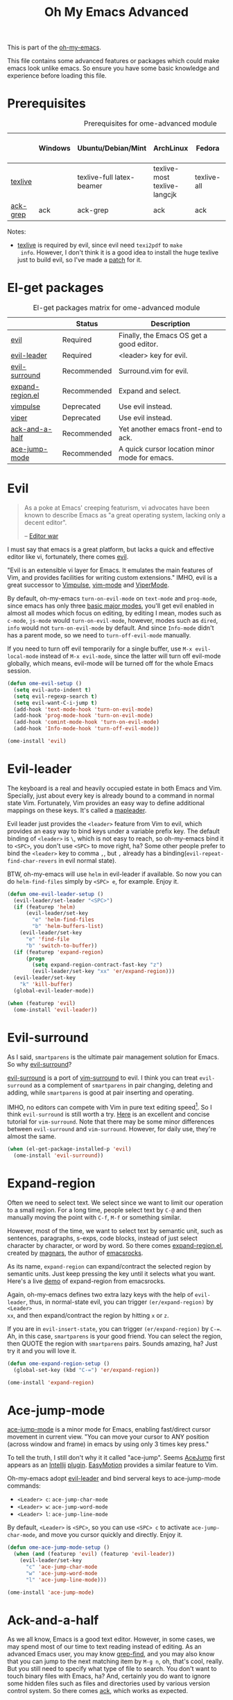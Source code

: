 #+TITLE: Oh My Emacs Advanced
#+OPTIONS: toc:2 num:nil ^:nil

This is part of the [[https://github.com/xiaohanyu/oh-my-emacs][oh-my-emacs]].

This file contains some advanced features or packages which could make emacs
look unlike emacs. So ensure you have some basic knowledge and experience
before loading this file.

* Prerequisites
  :PROPERTIES:
  :CUSTOM_ID: advanced-prerequisites
  :END:

#+NAME: advanced-prerequisites
#+CAPTION: Prerequisites for ome-advanced module
|          | Windows | Ubuntu/Debian/Mint        | ArchLinux                    | Fedora      | Mac OS X | Mandatory? |
|----------+---------+---------------------------+------------------------------+-------------+----------+------------|
| [[http://www.tug.org/texlive/][texlive]]  |         | texlive-full latex-beamer | texlive-most texlive-langcjk | texlive-all |          | Yes        |
| [[http://beyondgrep.com/][ack-grep]] | ack     | ack-grep                  | ack                          | ack         | ack      | No         |

Notes:
- [[http://www.tug.org/texlive/][texlive]] is required by evil, since evil need =texi2pdf= to =make
  info=. However, I don't think it is a good idea to install the huge texlive
  just to build evil, so I've made a [[http://gitorious.org/evil/evil/merge_requests/50][patch]] for it.

* El-get packages
  :PROPERTIES:
  :CUSTOM_ID: advanced-el-get-packages
  :END:

#+NAME: advanced-el-get-packages
#+CAPTION: El-get packages matrix for ome-advanced module
|                  | Status      | Description                                   |
|------------------+-------------+-----------------------------------------------|
| [[http://gitorious.org/evil][evil]]             | Required    | Finally, the Emacs OS get a good editor.      |
| [[https://github.com/cofi/evil-leader][evil-leader]]      | Required    | <leader> key for evil.                        |
| [[https://github.com/timcharper/evil-surround][evil-surround]]    | Recommended | Surround.vim for evil.                        |
| [[https://github.com/magnars/expand-region.el][expand-region.el]] | Recommended | Expand and select.                            |
| [[git://gitorious.org/vimpulse/vimpulse.git][vimpulse]]         | Deprecated  | Use evil instead.                             |
| [[http://www.gnu.org/software/emacs/manual/html_node/viper/][viper]]            | Deprecated  | Use evil instead.                             |
| [[https://github.com/jhelwig/ack-and-a-half][ack-and-a-half]]   | Recommended | Yet another emacs front-end to ack.           |
| [[https://github.com/winterTTr/ace-jump-mode][ace-jump-mode]]    | Recommended | A quick cursor location minor mode for emacs. |

* Evil
  :PROPERTIES:
  :CUSTOM_ID: evil
  :END:

#+BEGIN_QUOTE
As a poke at Emacs' creeping featurism, vi advocates have been known to
describe Emacs as "a great operating system, lacking only a decent editor".

-- [[http://en.wikipedia.org/wiki/Editor_war][Editor war]]
#+END_QUOTE

I must say that emacs is a great platform, but lacks a quick and effective
editor like vi, fortunately, there comes [[http://gitorious.org/evil][evil]].

"Evil is an extensible vi layer for Emacs. It emulates the main features of
Vim, and provides facilities for writing custom extensions." IMHO, evil is a
great successor to [[http://www.emacswiki.org/emacs/Vimpulse][Vimpulse]], [[http://www.emacswiki.org/emacs/VimMode][vim-mode]] and [[http://www.emacswiki.org/emacs/ViperMode][ViperMode]].

By default, oh-my-emacs =turn-on-evil-mode= on =text-mode= and =prog-mode=,
since emacs has only three [[http://www.gnu.org/software/emacs/manual/html_node/elisp/Basic-Major-Modes.html][basic major modes]], you'll get evil enabled in almost
all modes which focus on editing, by editing I mean, modes such as =c-mode=,
=js-mode= would =turn-on-evil-mode=, however, modes such as =dired=, =info=
would not =turn-on-evil-mode= by default. And since =Info-mode= didn't has a
parent mode, so we need to =turn-off-evil-mode= manually.

If you need to turn off evil temporarily for a single buffer, use
=M-x evil-local-mode= instead of =M-x evil-mode=, since the latter will turn
off evil-mode globally, which means, evil-mode will be turned off for the whole
Emacs session.

#+NAME: evil
#+BEGIN_SRC emacs-lisp
  (defun ome-evil-setup ()
    (setq evil-auto-indent t)
    (setq evil-regexp-search t)
    (setq evil-want-C-i-jump t)
    (add-hook 'text-mode-hook 'turn-on-evil-mode)
    (add-hook 'prog-mode-hook 'turn-on-evil-mode)
    (add-hook 'comint-mode-hook 'turn-on-evil-mode)
    (add-hook 'Info-mode-hook 'turn-off-evil-mode))

  (ome-install 'evil)
#+END_SRC

* Evil-leader
  :PROPERTIES:
  :CUSTOM_ID: evil-leader
  :END:

The keyboard is a real and heavily occupied estate in both Emacs and
Vim. Specially, just about every key is already bound to a command in normal
state Vim. Fortunately, Vim provides an easy way to define additional mappings
on these keys. It's called a [[http://usevim.com/2012/07/20/vim101-leader/][mapleader]].

Evil leader just provides the =<leader>= feature from Vim to evil, which
provides an easy way to bind keys under a variable prefix key. The default
binding of =<leader>= is =\=, which is not easy to reach, so oh-my-emacs bind
it to =<SPC>=, you don't use =<SPC>= to move right, ha?  Some other people
prefer to bind the =<leader>= key to comma =,=, but =,= already has a
binding(=evil-repeat-find-char-revers= in evil normal state).

BTW, oh-my-emacs will use =helm= in evil-leader if available. So now you can do
=helm-find-files= simply by =<SPC> e=, for example. Enjoy it.

#+NAME: evil-leader
#+BEGIN_SRC emacs-lisp
  (defun ome-evil-leader-setup ()
    (evil-leader/set-leader "<SPC>")
    (if (featurep 'helm)
        (evil-leader/set-key
          "e" 'helm-find-files
          "b" 'helm-buffers-list)
      (evil-leader/set-key
        "e" 'find-file
        "b" 'switch-to-buffer))
    (if (featurep 'expand-region)
        (progn
          (setq expand-region-contract-fast-key "z")
          (evil-leader/set-key "xx" 'er/expand-region)))
    (evil-leader/set-key
      "k" 'kill-buffer)
    (global-evil-leader-mode))

  (when (featurep 'evil)
    (ome-install 'evil-leader))
#+END_SRC

* Evil-surround
  :PROPERTIES:
  :CUSTOM_ID: evil-surround
  :END:

As I said, =smartparens= is the ultimate pair management solution for
Emacs. So why [[https://github.com/timcharper/evil-surround][evil-surround]]?

[[https://github.com/timcharper/evil-surround][evil-surround]] is a port of [[https://github.com/tpope/vim-surround][vim-surround]] to evil. I think you can treat
=evil-surround= as a complement of =smartparens= in pair changing, deleting
and adding, while =smartparens= is good at pair inserting and operating.

IMHO, no editors can compete with Vim in pure text editing speed[1]. So I
think =evil-surround= is still worth a try. [[http://www.catonmat.net/blog/vim-plugins-surround-vim/][Here]] is an excellent and concise
tutorial for =vim-surround=. Note that there may be some minor differences
between =evil-surround= and =vim-surround=. However, for daily use, they're
almost the same.

#+NAME: evil-surround
#+BEGIN_SRC emacs-lisp
  (when (el-get-package-installed-p 'evil)
    (ome-install 'evil-surround))
#+END_SRC

* Expand-region
  :PROPERTIES:
  :CUSTOM_ID: expand-region
  :END:

Often we need to select text. We select since we want to limit our operation to
a small region. For a long time, people select text by =C-@= and then manually
moving the point with =C-f=, =M-f= or something similar.

However, most of the time, we want to select text by semantic unit, such as
sentences, paragraphs, s-exps, code blocks, instead of just select character by
character, or word by word. So there comes [[https://github.com/magnars/expand-region.el][expand-region.el]], created by
[[https://github.com/magnars/expand-region.el][magnars]], the author of [[http://emacsrocks.com/][emacsrocks]].

As its name, =expand-region= can expand/contract the selected region by
 semantic units. Just keep pressing the key until it selects what you
want. Here's a live [[http://emacsrocks.com/e09.html][demo]] of expand-region from emacsrocks.

Again, oh-my-emacs defines two extra lazy keys with the help of =evil-leader=,
thus, in normal-state evil, you can trigger =(er/expand-region)= by =<Leader>
xx=, and then expand/contract the region by hitting =x= or =z=.

If you are in =evil-insert-state=, you can trigger =(er/expand-region)= by
=C-==. Ah, in this case, =smartparens= is your good friend. You can select the
region, then QUOTE the region with =smartparens= pairs. Sounds amazing, ha?
Just try it and you will love it.

#+NAME: expand-region
#+BEGIN_SRC emacs-lisp
  (defun ome-expand-region-setup ()
    (global-set-key (kbd "C-=") 'er/expand-region))

  (ome-install 'expand-region)
#+END_SRC

* Ace-jump-mode
  :PROPERTIES:
  :CUSTOM_ID: ace-jump-mode
  :END:

[[https://github.com/winterTTr/ace-jump-mode][ace-jump-mode]] is a minor mode for Emacs, enabling fast/direct cursor movement
in current view. "You can move your cursor to ANY position (across window and
frame) in emacs by using only 3 times key press."

To tell the truth, I still don't why it it called "ace-jump". Seems [[https://github.com/johnlindquist/AceJump][AceJump]]
first appears as an [[http://www.jetbrains.com/idea/][Intellij]] [[http://plugins.jetbrains.com/plugin/7086?pr%3DphpStorm][plugin]]. [[http://www.vim.org/scripts/script.php?script_id%3D3526][EasyMotion]] provides a similar feature to
Vim.

Oh-my-emacs adopt [[https://github.com/cofi/evil-leader][evil-leader]] and bind serveral keys to ace-jump-mode commands:
- =<Leader> c=: =ace-jump-char-mode=
- =<Leader> w=: =ace-jump-word-mode=
- =<Leader> l=: =ace-jump-line-mode=

By default, =<Leader>= is =<SPC>=, so you can use =<SPC> c= to activate
=ace-jump-char-mode=, and move you cursor quickly and directly. Enjoy it.

#+NAME: ace-jump-mode
#+BEGIN_SRC emacs-lisp
  (defun ome-ace-jump-mode-setup ()
    (when (and (featurep 'evil) (featurep 'evil-leader))
      (evil-leader/set-key
        "c" 'ace-jump-char-mode
        "w" 'ace-jump-word-mode
        "l" 'ace-jump-line-mode)))

  (ome-install 'ace-jump-mode)
#+END_SRC

* Ack-and-a-half
  :PROPERTIES:
  :CUSTOM_ID: ack-and-a-ha
  :END:

As we all know, Emacs is a good text editor. However, in some cases, we may
spend most of our time to text reading instead of editing. As an advanced Emacs
user, you may know [[http://www.gnu.org/software/emacs/manual/html_node/emacs/Grep-Searching.html][grep-find]], and you may also know that you can jump to the
next matching item by =M-g n=, oh, that's cool, really. But you still need to
specify what type of file to search. You don't want to touch binary files with
Emacs, ha? And, certainly you do want to ignore some hidden files such as files
and directories used by various version control system. So there comes [[http://beyondgrep.com/][ack]],
which works as expected.

With the help of [[https://github.com/jhelwig/ack-and-a-half][ack-and-a-half]], just go to the right place, then =M-x ack=,
you'll get all you need. Enjoy it.

#+NAME: ack-and-a-half
#+BEGIN_SRC emacs-lisp
  (when (or (executable-find "ack") (executable-find "ack-grep"))
    (ome-install 'ack-and-a-half))
#+END_SRC

* Todo
*** Evil mode
- I only enable =evil-local-mode= for =text-mode= and =prog-mode=, but I don't
  know why =evil-local-mode= is enabled for =magit-log-mode= by default and
  shadowed a lot of =magit= keybindings?
- Evil has some conflicts with smartparens due to cursor position. I should
  temporarily disable =evil-local-mode= when I do operations like
  =sp-up-sexp=. Maybe I can get this by =post-command-hook= or smartparens's
  =post-command-handler=? Or just use =defadvice=?

* Footnotes
[1] See [[http://vimgolf.com/][vimgolf]] for funny things.
